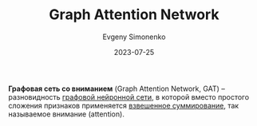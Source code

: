 :PROPERTIES:
:ID:       e8fa289f-9c49-46ba-8d05-f45cd7fc6557
:END:
#+TITLE: Graph Attention Network
#+AUTHOR: Evgeny Simonenko
#+LANGUAGE: Russian
#+LICENSE: CC BY-SA 4.0
#+DATE: 2023-07-25
#+FILETAGS: :graph:neural-network:

*Графовая сеть со вниманием* (Graph Attention Network, GAT) -- разновидность
[[id:99dfefd3-0bb5-4023-88a1-6d6a2b2e8379][графовой нейронной сети]], в которой вместо простого сложения признаков
применяется [[id:5caf0fd5-6965-432f-a53a-e376510429ce][взвешенное суммирование]], так называемое внимание (attention).
